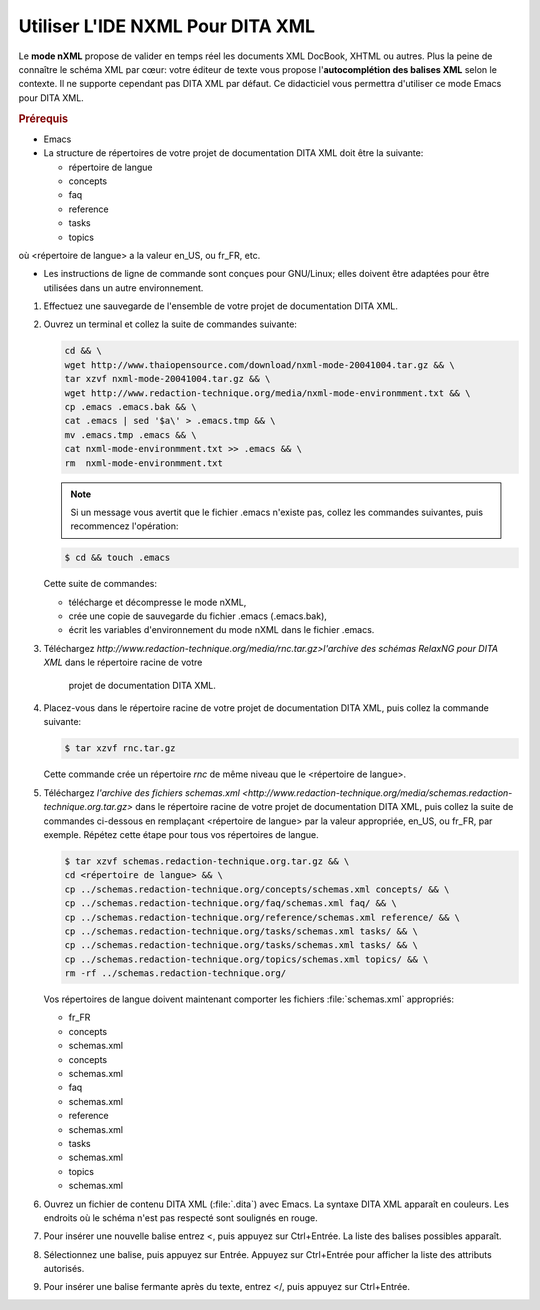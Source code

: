.. Copyright 2011-2014 Olivier Carrère
.. Cette œuvre est mise à disposition selon les termes de la licence Creative
.. Commons Attribution - Pas d'utilisation commerciale - Partage dans les mêmes
.. conditions 4.0 international.

.. review: text no, code no

.. _utiliser-ide-nxml-pour-dita-xml:

Utiliser L'IDE NXML Pour DITA XML
=================================

Le **mode nXML** propose de valider en temps réel les documents XML DocBook,
XHTML ou autres. Plus la peine de connaître le schéma XML par cœur: votre
éditeur de texte vous propose l'**autocomplétion des balises XML** selon le
contexte. Il ne supporte cependant pas DITA XML par défaut. Ce didacticiel vous
permettra d'utiliser ce mode Emacs pour DITA XML.

.. rubric:: Prérequis

- Emacs

- La structure de répertoires de votre projet de documentation DITA XML doit
  être la suivante:

  -               répertoire de langue
  -                   concepts
  -                   faq
  -                   reference
  -                   tasks
  -                   topics

où <répertoire de langue> a la valeur en_US, ou fr_FR, etc.

- Les instructions de ligne de commande sont conçues pour GNU/Linux; elles
  doivent être adaptées pour être utilisées dans un autre environnement.

#.  Effectuez une sauvegarde de l'ensemble de votre projet de documentation
    DITA XML.
#.  Ouvrez un terminal et collez la suite de commandes suivante:

    .. code-block:: xml

       cd && \
       wget http://www.thaiopensource.com/download/nxml-mode-20041004.tar.gz && \
       tar xzvf nxml-mode-20041004.tar.gz && \
       wget http://www.redaction-technique.org/media/nxml-mode-environmment.txt && \
       cp .emacs .emacs.bak && \
       cat .emacs | sed '$a\' > .emacs.tmp && \
       mv .emacs.tmp .emacs && \
       cat nxml-mode-environmment.txt >> .emacs && \
       rm  nxml-mode-environmment.txt

    .. note::

       Si un message vous avertit que le fichier .emacs n'existe pas, collez les
       commandes suivantes, puis recommencez l'opération:

    .. code-block:: console

       $ cd && touch .emacs

    Cette suite de commandes:

    - télécharge et décompresse le mode nXML,
    - crée une copie de sauvegarde du fichier .emacs (.emacs.bak),
    - écrit les variables d'environnement du mode nXML dans le fichier .emacs.

#.  Téléchargez `http://www.redaction-technique.org/media/rnc.tar.gz>l'archive
    des schémas RelaxNG pour DITA XML` dans le répertoire racine de votre
          projet de documentation DITA XML.

#.  Placez-vous dans le répertoire racine de votre projet de documentation DITA
    XML, puis collez la commande suivante:

    .. code-block:: console

       $ tar xzvf rnc.tar.gz

    Cette commande crée un répertoire *rnc* de même niveau que le <répertoire de
    langue>.

#.  Téléchargez `l'archive des fichiers schemas.xml
    <http://www.redaction-technique.org/media/schemas.redaction-technique.org.tar.gz>`
    dans le répertoire racine de votre projet de documentation DITA XML, puis
    collez la suite de commandes ci-dessous en remplaçant <répertoire de langue>
    par la valeur appropriée, en_US, ou fr_FR, par exemple. Répétez cette étape
    pour tous vos répertoires de langue.

    .. code-block:: xml

       $ tar xzvf schemas.redaction-technique.org.tar.gz && \
       cd <répertoire de langue> && \
       cp ../schemas.redaction-technique.org/concepts/schemas.xml concepts/ && \
       cp ../schemas.redaction-technique.org/faq/schemas.xml faq/ && \
       cp ../schemas.redaction-technique.org/reference/schemas.xml reference/ && \
       cp ../schemas.redaction-technique.org/tasks/schemas.xml tasks/ && \
       cp ../schemas.redaction-technique.org/tasks/schemas.xml tasks/ && \
       cp ../schemas.redaction-technique.org/topics/schemas.xml topics/ && \
       rm -rf ../schemas.redaction-technique.org/

    Vos répertoires de langue doivent maintenant comporter les fichiers
    :file:`schemas.xml` appropriés:

    -               fr_FR
    -                   concepts
    -                       schemas.xml
    -                   concepts
    -                       schemas.xml
    -                   faq
    -                       schemas.xml
    -                   reference
    -                       schemas.xml
    -                   tasks
    -                       schemas.xml
    -                   topics
    -                       schemas.xml

#.  Ouvrez un fichier de contenu DITA XML (:file:`.dita`) avec Emacs.  La
    syntaxe DITA XML apparaît en couleurs. Les endroits où le schéma n'est pas
    respecté sont soulignés en rouge.

#.  Pour insérer une nouvelle balise entrez <, puis appuyez sur Ctrl+Entrée.  La
    liste des balises possibles apparaît.

#.  Sélectionnez une balise, puis appuyez sur Entrée. Appuyez sur Ctrl+Entrée
    pour afficher la liste des attributs autorisés.

#.  Pour insérer une balise fermante après du texte, entrez </, puis appuyez sur
    Ctrl+Entrée.
